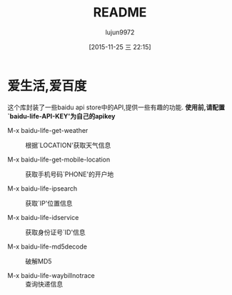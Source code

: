 #+TITLE: README
#+AUTHOR: lujun9972
#+CATEGORY: el-baidu-life
#+DATE: [2015-11-25 三 22:15]
#+OPTIONS: ^:{}

* 爱生活,爱百度
这个库封装了一些baidu api store中的API,提供一些有趣的功能. *使用前,请配置`baidu-life-API-KEY'为自己的apikey*

+ M-x baidu-life-get-weather :: 根据`LOCATION'获取天气信息

+ M-x baidu-life-get-mobile-location :: 获取手机号码`PHONE'的开户地

+ M-x baidu-life-ipsearch :: 获取`IP'位置信息

+ M-x baidu-life-idservice :: 获取身份证号`ID'信息

+ M-x baidu-life-md5decode  :: 破解MD5

+ M-x baidu-life-waybillnotrace :: 查询快递信息


